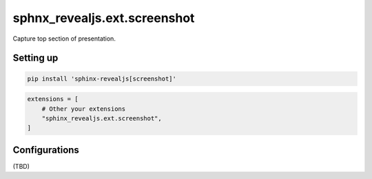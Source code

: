 =============================
sphnx_revealjs.ext.screenshot
=============================

Capture top section of presentation.

Setting up
==========

.. code-block:: console

   pip install 'sphinx-revealjs[screenshot]'

.. code-block:: python

   extensions = [
       # Other your extensions
       "sphinx_revealjs.ext.screenshot",
   ]

Configurations
==============

(TBD)
